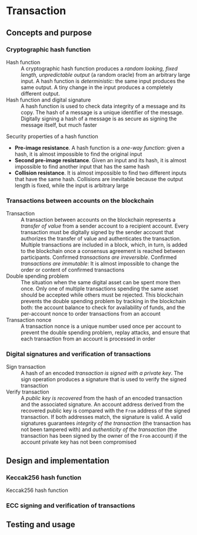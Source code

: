 * Transaction

** Concepts and purpose

*** Cryptographic hash function

- Hash function :: A cryptographic hash function produces a /random looking,
  fixed length, unpredictable output/ (a random oracle) from an arbitrary large
  input. A hash function is /deterministic/: the same input produces the same
  output. A tiny change in the input produces a completely different output.
- Hash function and digital signature :: A hash function is used to check data
  integrity of a message and its copy. The hash of a message is a unique
  identifier of the message. Digitally signing a hash of a message is as secure
  as signing the message itself, but much faster

Security properties of a hash function
- *Pre-image resistance*. A hash function is a /one-way function/: given a hash,
  it is almost impossible to find the original input
- *Second pre-image resistance*. Given an input and its hash, it is almost
  impossible to find another input that has the same hash
- *Collision resistance*. It is almost impossible to find two different inputs
  that have the same hash. Collisions are inevitable because the output length
  is fixed, while the input is arbitrary large

*** Transactions between accounts on the blockchain

- Transaction :: A transaction between accounts on the blockchain represents a
  /transfer of value/ from a sender account to a recipient account. Every
  transaction must be digitally signed by the sender account that authorizes the
  transfer of value and authenticates the transaction. Multiple transactions are
  included in a block, which, in turn, is added to the blockchain once a
  consensus agreement is reached between participants. Confirmed /transactions
  are irreversible/. Confirmed /transactions are immutable/: It is almost
  impossible to change the order or content of confirmed transactions
- Double spending problem :: The situation when the same digital asset can be
  spent more then once. Only one of multiple transactions spending the same
  asset should be accepted while others must be rejected. This blockchain
  prevents the double spending problem by tracking in the blockchain both: the
  account balance to check for availability of funds, and the per-account nonce
  to order transactions from an account
- Transaction nonce :: A transaction nonce is a unique number used once per
  account to prevent the double spending problem, replay attacks, and ensure
  that each transaction from an account is processed in order

*** Digital signatures and verification of transactions

- Sign transaction :: A hash of an encoded /transaction is signed with a private
  key/. The sign operation produces a signature that is used to verify the
  signed transaction
- Verify transaction :: A /public key is recovered/ from the hash of an encoded
  transaction and the associated signature. An account address derived from the
  recovered public key is compared with the =From= address of the signed
  transaction. If both addresses match, the signature is valid. A valid
  signatures guarantees /integrity of the transaction/ (the transaction has not
  been tampered with) and /authenticity of the transaction/ (the transaction has
  been signed by the owner of the =From= account) if the account private key has
  not been compromised

** Design and implementation

*** Keccak256 hash function

- Keccak256 hash function ::

*** ECC signing and verification of transactions

** Testing and usage
